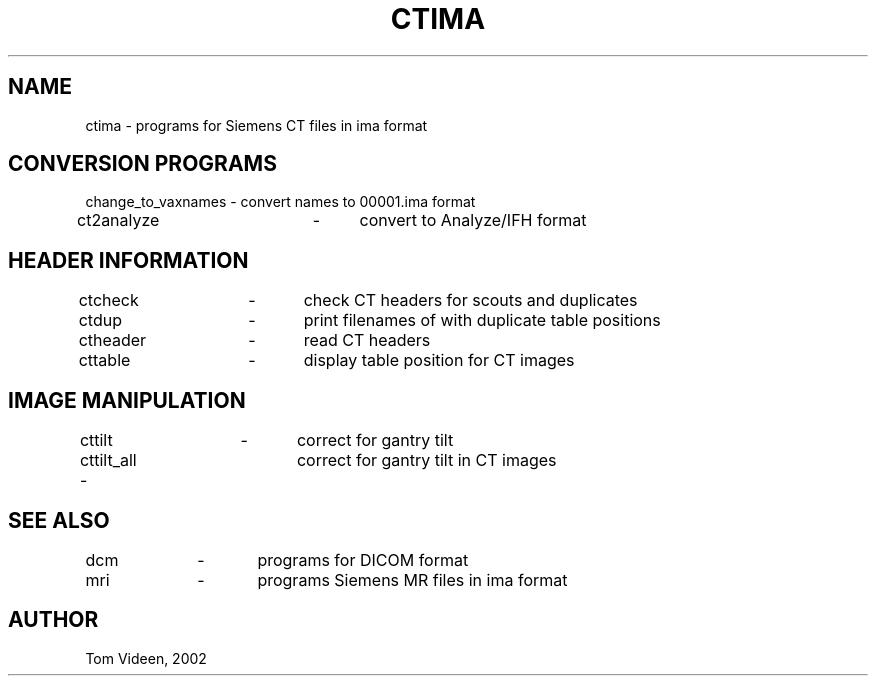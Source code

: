 .TH CTIMA 1 "09-Dec-2002" "Neuroimaging Lab"

.SH NAME
ctima - programs for Siemens CT files in ima format

.SH CONVERSION PROGRAMS
.nf
change_to_vaxnames - convert names to 00001.ima format
ct2analyze	-	convert to Analyze/IFH format

.SH HEADER INFORMATION
.nf
ctcheck	-	check CT headers for scouts and duplicates
ctdup	-	print filenames of with duplicate table positions
ctheader	-	read CT headers
cttable	-	display table position for CT images

.SH IMAGE MANIPULATION
.nf
cttilt	-	correct for gantry tilt
cttilt_all -	correct for gantry tilt in CT images

.SH SEE ALSO
.nf
dcm		-	programs for DICOM format
mri		-	programs Siemens MR files in ima format

.SH AUTHOR
Tom Videen, 2002

